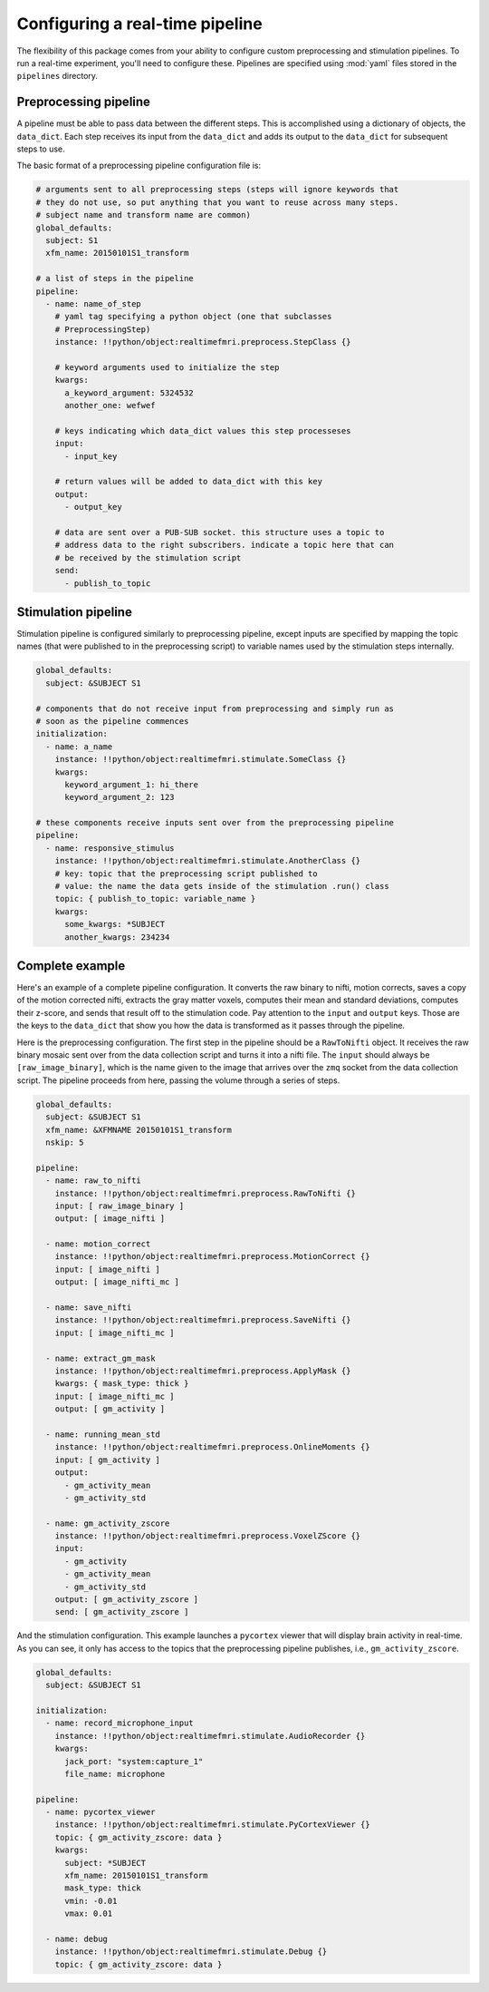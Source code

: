 .. _pipelines:

Configuring a real-time pipeline
=====================================

The flexibility of this package comes from your ability to configure custom preprocessing and stimulation pipelines. To run a real-time experiment, you'll need to configure these. Pipelines are specified using :mod:`yaml` files stored in the ``pipelines`` directory.


Preprocessing pipeline
----------------------
A pipeline must be able to pass data between the different steps. This is accomplished using a dictionary of objects, the ``data_dict``. Each step receives its input from the ``data_dict`` and adds its output to the ``data_dict`` for subsequent steps to use.

The basic format of a preprocessing pipeline configuration file is:

.. code-block:: yaml

  # arguments sent to all preprocessing steps (steps will ignore keywords that
  # they do not use, so put anything that you want to reuse across many steps.
  # subject name and transform name are common)
  global_defaults:
    subject: S1
    xfm_name: 20150101S1_transform

  # a list of steps in the pipeline
  pipeline:
    - name: name_of_step
      # yaml tag specifying a python object (one that subclasses
      # PreprocessingStep)
      instance: !!python/object:realtimefmri.preprocess.StepClass {}

      # keyword arguments used to initialize the step
      kwargs:
        a_keyword_argument: 5324532
        another_one: wefwef

      # keys indicating which data_dict values this step processeses
      input:
        - input_key

      # return values will be added to data_dict with this key
      output:
        - output_key

      # data are sent over a PUB-SUB socket. this structure uses a topic to 
      # address data to the right subscribers. indicate a topic here that can
      # be received by the stimulation script
      send:
        - publish_to_topic


Stimulation pipeline
--------------------
Stimulation pipeline is configured similarly to preprocessing pipeline, except inputs are specified by mapping the topic names (that were published to in the preprocessing script) to variable names used by the stimulation steps internally.
  
.. code-block:: yaml

  global_defaults:
    subject: &SUBJECT S1

  # components that do not receive input from preprocessing and simply run as
  # soon as the pipeline commences
  initialization:
    - name: a_name 
      instance: !!python/object:realtimefmri.stimulate.SomeClass {}
      kwargs:
        keyword_argument_1: hi_there
        keyword_argument_2: 123

  # these components receive inputs sent over from the preprocessing pipeline
  pipeline:
    - name: responsive_stimulus
      instance: !!python/object:realtimefmri.stimulate.AnotherClass {}
      # key: topic that the preprocessing script published to
      # value: the name the data gets inside of the stimulation .run() class
      topic: { publish_to_topic: variable_name }
      kwargs:
        some_kwargs: *SUBJECT
        another_kwargs: 234234


Complete example
----------------

Here's an example of a complete pipeline configuration. It converts the raw
binary to nifti, motion corrects, saves a copy of the motion corrected nifti, extracts the gray matter voxels, computes their mean and standard deviations, computes their z-score, and sends that result off to the stimulation code. Pay attention to the ``input`` and ``output`` keys. Those are the keys to
the ``data_dict`` that show you how the data is transformed as it passes
through the pipeline.

Here is the preprocessing configuration. The first step in the pipeline should be a ``RawToNifti`` object. It receives the raw binary mosaic sent over from the data collection script and turns it into a nifti file. The ``input`` should always be ``[raw_image_binary]``, which is the name given to the image that arrives over the ``zmq`` socket from the data collection script. The pipeline proceeds from here, passing the volume through a series of steps.

.. code-block:: yaml

  global_defaults:
    subject: &SUBJECT S1
    xfm_name: &XFMNAME 20150101S1_transform
    nskip: 5

  pipeline:
    - name: raw_to_nifti
      instance: !!python/object:realtimefmri.preprocess.RawToNifti {}
      input: [ raw_image_binary ]
      output: [ image_nifti ]

    - name: motion_correct
      instance: !!python/object:realtimefmri.preprocess.MotionCorrect {}
      input: [ image_nifti ]
      output: [ image_nifti_mc ]
    
    - name: save_nifti
      instance: !!python/object:realtimefmri.preprocess.SaveNifti {}
      input: [ image_nifti_mc ]

    - name: extract_gm_mask
      instance: !!python/object:realtimefmri.preprocess.ApplyMask {}
      kwargs: { mask_type: thick }
      input: [ image_nifti_mc ]
      output: [ gm_activity ]

    - name: running_mean_std
      instance: !!python/object:realtimefmri.preprocess.OnlineMoments {}
      input: [ gm_activity ]
      output:
        - gm_activity_mean
        - gm_activity_std

    - name: gm_activity_zscore
      instance: !!python/object:realtimefmri.preprocess.VoxelZScore {}
      input:
        - gm_activity
        - gm_activity_mean
        - gm_activity_std
      output: [ gm_activity_zscore ]
      send: [ gm_activity_zscore ]

And the stimulation configuration. This example launches a ``pycortex`` viewer that will display brain activity in real-time. As you can see, it only has access to the 
topics that the preprocessing pipeline publishes, i.e., ``gm_activity_zscore``.

.. code-block:: yaml

  global_defaults:
    subject: &SUBJECT S1

  initialization:
    - name: record_microphone_input 
      instance: !!python/object:realtimefmri.stimulate.AudioRecorder {}
      kwargs:
        jack_port: "system:capture_1"
        file_name: microphone

  pipeline:
    - name: pycortex_viewer
      instance: !!python/object:realtimefmri.stimulate.PyCortexViewer {}
      topic: { gm_activity_zscore: data }
      kwargs:
        subject: *SUBJECT
        xfm_name: 20150101S1_transform
        mask_type: thick
        vmin: -0.01
        vmax: 0.01

    - name: debug
      instance: !!python/object:realtimefmri.stimulate.Debug {}
      topic: { gm_activity_zscore: data }
